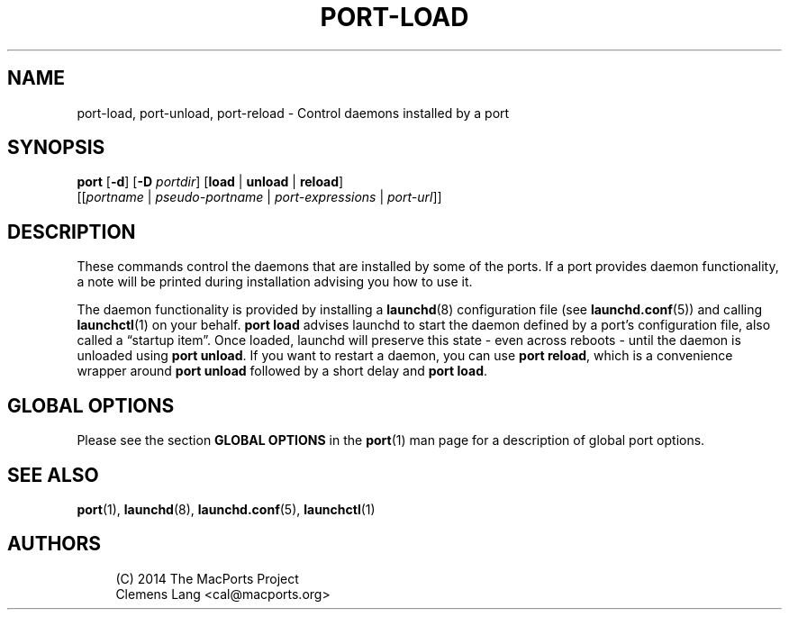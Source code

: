 '\" t
.TH "PORT\-LOAD" "1" "2\&.10\&.0" "MacPorts 2\&.10\&.0" "MacPorts Manual"
.\" -----------------------------------------------------------------
.\" * Define some portability stuff
.\" -----------------------------------------------------------------
.\" ~~~~~~~~~~~~~~~~~~~~~~~~~~~~~~~~~~~~~~~~~~~~~~~~~~~~~~~~~~~~~~~~~
.\" http://bugs.debian.org/507673
.\" http://lists.gnu.org/archive/html/groff/2009-02/msg00013.html
.\" ~~~~~~~~~~~~~~~~~~~~~~~~~~~~~~~~~~~~~~~~~~~~~~~~~~~~~~~~~~~~~~~~~
.ie \n(.g .ds Aq \(aq
.el       .ds Aq '
.\" -----------------------------------------------------------------
.\" * set default formatting
.\" -----------------------------------------------------------------
.\" disable hyphenation
.nh
.\" disable justification (adjust text to left margin only)
.ad l
.\" -----------------------------------------------------------------
.\" * MAIN CONTENT STARTS HERE *
.\" -----------------------------------------------------------------
.SH "NAME"
port-load, port-unload, port-reload \- Control daemons installed by a port
.SH "SYNOPSIS"
.sp
.nf
\fBport\fR [\fB\-d\fR] [\fB\-D\fR \fIportdir\fR] [\fBload\fR | \fBunload\fR | \fBreload\fR]
     [[\fIportname\fR | \fIpseudo\-portname\fR | \fIport\-expressions\fR | \fIport\-url\fR]]
.fi
.SH "DESCRIPTION"
.sp
These commands control the daemons that are installed by some of the ports\&. If a port provides daemon functionality, a note will be printed during installation advising you how to use it\&.
.sp
The daemon functionality is provided by installing a \fBlaunchd\fR(8) configuration file (see \fBlaunchd.conf\fR(5)) and calling \fBlaunchctl\fR(1) on your behalf\&. \fBport load\fR advises launchd to start the daemon defined by a port\(cqs configuration file, also called a \(lqstartup item\(rq\&. Once loaded, launchd will preserve this state \- even across reboots \- until the daemon is unloaded using \fBport unload\fR\&. If you want to restart a daemon, you can use \fBport reload\fR, which is a convenience wrapper around \fBport unload\fR followed by a short delay and \fBport load\fR\&.
.SH "GLOBAL OPTIONS"
.sp
Please see the section \fBGLOBAL OPTIONS\fR in the \fBport\fR(1) man page for a description of global port options\&.
.SH "SEE ALSO"
.sp
\fBport\fR(1), \fBlaunchd\fR(8), \fBlaunchd.conf\fR(5), \fBlaunchctl\fR(1)
.SH "AUTHORS"
.sp
.if n \{\
.RS 4
.\}
.nf
(C) 2014 The MacPorts Project
Clemens Lang <cal@macports\&.org>
.fi
.if n \{\
.RE
.\}
